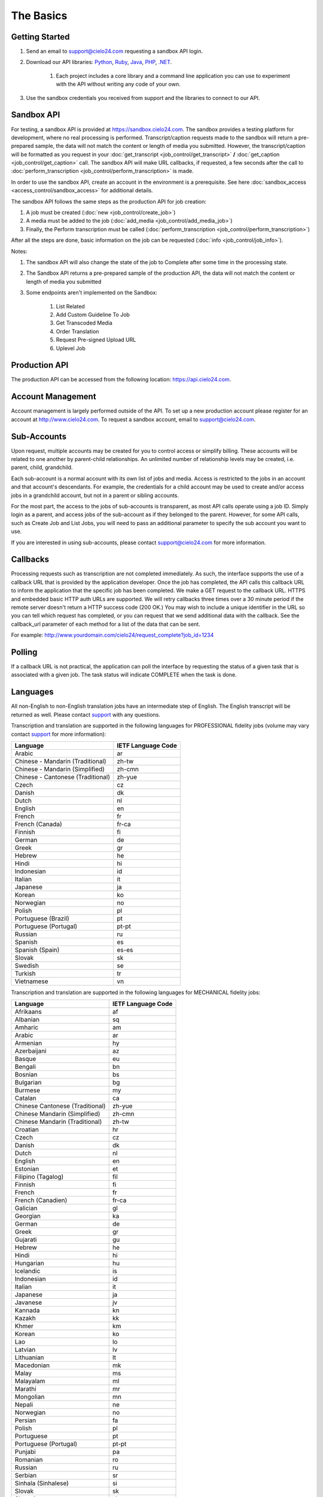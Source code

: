 The Basics
==========

Getting Started
---------------
#. Send an email to `support@cielo24.com <mailto:support@cielo24.com>`_ requesting a sandbox API login.

#. Download our API libraries: `Python <https://github.com/Cielo24/cielo24-python>`_, `Ruby <https://github.com/Cielo24/cielo24-ruby>`_, `Java <https://github.com/Cielo24/cielo24-java>`_, `PHP <https://github.com/Cielo24/cielo24-php>`_, `.NET <https://github.com/Cielo24/cielo24-dotnet>`_.

    #. Each project includes a core library and a command line application you can use to experiment with the API without writing any code of your own.

#. Use the sandbox credentials you received from support and the libraries to connect to our API.

Sandbox API
-----------
For testing, a sandbox API is provided at https://sandbox.cielo24.com.
The sandbox provides a testing platform for development, where no real processing is performed.
Transcript/caption requests made to the sandbox will return a pre-prepared sample, the data will not match the content or length of media you submitted.
However, the transcript/caption will be formatted as you request in your :doc:`get_transcript <job_control/get_transcript>` **/** :doc:`get_caption <job_control/get_caption>` call.
The sandbox API will make URL callbacks, if requested, a few seconds after the call to :doc:`perform_transcription <job_control/perform_transcription>` is made.

In order to use the sandbox API, create an account in the environment is a prerequisite. See here :doc:`sandbox_access <access_control/sandbox_access>` for additional details.

The sandbox API follows the same steps as the production API for job creation:

#. A job must be created (:doc:`new <job_control/create_job>`)
#. A media must be added to the job (:doc:`add_media <job_control/add_media_job>`)
#. Finally, the Perform transcription must be called (:doc:`perform_transcription <job_control/perform_transcription>`)

After all the steps are done, basic information on the job can be requested (:doc:`info <job_control/job_info>`).

Notes:

#. The sandbox API will also change the state of the job to Complete after some time in the processing state.

#. The Sandbox API returns a pre-prepared sample of the production API, the data will not match the content or length of media you submitted

#. Some endpoints aren't implemented on the Sandbox:

    #. List Related
    #. Add Custom Guideline To Job
    #. Get Transcoded Media
    #. Order Translation
    #. Request Pre-signed Upload URL
    #. Uplevel Job

Production API
--------------
The production API can be accessed from the following location: https://api.cielo24.com.

Account Management
------------------

Account management is largely performed outside of the API. To set up a new production account please register for an account at http://www.cielo24.com.
To request a sandbox account, email to `support@cielo24.com <mailto:support@cielo24.com>`_.

Sub-Accounts
------------

Upon request, multiple accounts may be created for you to control access or simplify billing.
These accounts will be related to one another by parent-child relationships.
An unlimited number of relationship levels may be created, i.e. parent, child, grandchild.

Each sub-account is a normal account with its own list of jobs and media.
Access is restricted to the jobs in an account and that account's descendants.
For example, the credentials for a child account may be used to create and/or access jobs in a grandchild account, but not in a parent or sibling accounts.

For the most part, the access to the jobs of sub-accounts is transparent, as most API calls operate using a job ID.
Simply login as a parent, and access jobs of the sub-account as if they belonged to the parent.
However, for some API calls, such as Create Job and List Jobs, you will need to pass an additional
parameter to specify the sub account you want to use.

If you are interested in using sub-accounts, please contact support@cielo24.com for more information.

.. _callbacks-label:

Callbacks
---------

Processing requests such as transcription are not completed immediately.
As such, the interface supports the use of a callback URL that is provided by the application developer.
Once the job has completed, the API calls this callback URL to inform the application that the specific job has been completed.
We make a GET request to the callback URL. HTTPS and embedded basic HTTP auth URLs are supported.
We will retry callbacks three times over a 30 minute period if the remote server doesn't return a HTTP success code (200 OK.)
You may wish to include a unique identifier in the URL so you can tell which request has completed, or you can request that we send additional data with the callback.
See the callback_url parameter of each method for a list of the data that can be sent.

For example: http://www.yourdomain.com/cielo24/request_complete?job_id=1234

Polling
-------

If a callback URL is not practical, the application can poll the interface by requesting the status of a given task that is associated with a given job. The task status will indicate COMPLETE when the task is done.

.. _languages-label:

Languages
---------

All non-English to non-English translation jobs have an intermediate step of English. The English transcript will be returned as well. Please contact `support <mailto:support@cielo24.com>`_ with any questions.

Transcription and translation are supported in the following languages for PROFESSIONAL fidelity jobs (volume may vary contact `support <mailto:support@cielo24.com>`_ for more information):

+-------------------------------------+--------------------+
| Language                            | IETF Language Code |
+=====================================+====================+
| Arabic                              | ar                 |
+-------------------------------------+--------------------+
| Chinese - Mandarin (Traditional)    | zh-tw              |
+-------------------------------------+--------------------+
| Chinese - Mandarin (Simplified)     | zh-cmn             |
+-------------------------------------+--------------------+
| Chinese - Cantonese (Traditional)   | zh-yue             |
+-------------------------------------+--------------------+
| Czech                               | cz                 |
+-------------------------------------+--------------------+
| Danish                              | dk                 |
+-------------------------------------+--------------------+
| Dutch                               | nl                 |
+-------------------------------------+--------------------+
| English                             | en                 |
+-------------------------------------+--------------------+
| French                              | fr                 |
+-------------------------------------+--------------------+
| French (Canada)                     | fr-ca              |
+-------------------------------------+--------------------+
| Finnish                             | fi                 |
+-------------------------------------+--------------------+
| German                              | de                 |
+-------------------------------------+--------------------+
| Greek                               | gr                 |
+-------------------------------------+--------------------+
| Hebrew                              | he                 |
+-------------------------------------+--------------------+
| Hindi                               | hi                 |
+-------------------------------------+--------------------+
| Indonesian                          | id                 |
+-------------------------------------+--------------------+
| Italian                             | it                 |
+-------------------------------------+--------------------+
| Japanese                            | ja                 |
+-------------------------------------+--------------------+
| Korean                              | ko                 |
+-------------------------------------+--------------------+
| Norwegian                           | no                 |
+-------------------------------------+--------------------+
| Polish                              | pl                 |
+-------------------------------------+--------------------+
| Portuguese (Brazil)                 | pt                 |
+-------------------------------------+--------------------+
| Portuguese (Portugal)               | pt-pt              |
+-------------------------------------+--------------------+
| Russian                             | ru                 |
+-------------------------------------+--------------------+
| Spanish                             | es                 |
+-------------------------------------+--------------------+
| Spanish (Spain)                     | es-es              |
+-------------------------------------+--------------------+
| Slovak                              | sk                 |
+-------------------------------------+--------------------+
| Swedish                             | se                 |
+-------------------------------------+--------------------+
| Turkish                             | tr                 |
+-------------------------------------+--------------------+
| Vietnamese                          | vn                 |
+-------------------------------------+--------------------+

Transcription and translation are supported in the following languages for MECHANICAL fidelity jobs:

+---------------------------------+--------------------+
| Language                        | IETF Language Code |
+=================================+====================+
| Afrikaans                       | af                 |
+---------------------------------+--------------------+
| Albanian                        | sq                 |
+---------------------------------+--------------------+
| Amharic                         | am                 |
+---------------------------------+--------------------+
| Arabic                          | ar                 |
+---------------------------------+--------------------+
| Armenian                        | hy                 |
+---------------------------------+--------------------+
| Azerbaijani                     | az                 |
+---------------------------------+--------------------+
| Basque                          | eu                 |
+---------------------------------+--------------------+
| Bengali                         | bn                 |
+---------------------------------+--------------------+
| Bosnian                         | bs                 |
+---------------------------------+--------------------+
| Bulgarian                       | bg                 |
+---------------------------------+--------------------+
| Burmese                         | my                 |
+---------------------------------+--------------------+
| Catalan                         | ca                 |
+---------------------------------+--------------------+
| Chinese Cantonese (Traditional) | zh-yue             |
+---------------------------------+--------------------+
| Chinese Mandarin (Simplified)   | zh-cmn             |
+---------------------------------+--------------------+
| Chinese Mandarin (Traditional)  | zh-tw              |
+---------------------------------+--------------------+
| Croatian                        | hr                 |
+---------------------------------+--------------------+
| Czech                           | cz                 |
+---------------------------------+--------------------+
| Danish                          | dk                 |
+---------------------------------+--------------------+
| Dutch                           | nl                 |
+---------------------------------+--------------------+
| English                         | en                 |
+---------------------------------+--------------------+
| Estonian                        | et                 |
+---------------------------------+--------------------+
| Filipino (Tagalog)              | fil                |
+---------------------------------+--------------------+
| Finnish                         | fi                 |
+---------------------------------+--------------------+
| French                          | fr                 |
+---------------------------------+--------------------+
| French (Canadien)               | fr-ca              |
+---------------------------------+--------------------+
| Galician                        | gl                 |
+---------------------------------+--------------------+
| Georgian                        | ka                 |
+---------------------------------+--------------------+
| German                          | de                 |
+---------------------------------+--------------------+
| Greek                           | gr                 |
+---------------------------------+--------------------+
| Gujarati                        | gu                 |
+---------------------------------+--------------------+
| Hebrew                          | he                 |
+---------------------------------+--------------------+
| Hindi                           | hi                 |
+---------------------------------+--------------------+
| Hungarian                       | hu                 |
+---------------------------------+--------------------+
| Icelandic                       | is                 |
+---------------------------------+--------------------+
| Indonesian                      | id                 |
+---------------------------------+--------------------+
| Italian                         | it                 |
+---------------------------------+--------------------+
| Japanese                        | ja                 |
+---------------------------------+--------------------+
| Javanese                        | jv                 |
+---------------------------------+--------------------+
| Kannada                         | kn                 |
+---------------------------------+--------------------+
| Kazakh                          | kk                 |
+---------------------------------+--------------------+
| Khmer                           | km                 |
+---------------------------------+--------------------+
| Korean                          | ko                 |
+---------------------------------+--------------------+
| Lao                             | lo                 |
+---------------------------------+--------------------+
| Latvian                         | lv                 |
+---------------------------------+--------------------+
| Lithuanian                      | lt                 |
+---------------------------------+--------------------+
| Macedonian                      | mk                 |
+---------------------------------+--------------------+
| Malay                           | ms                 |
+---------------------------------+--------------------+
| Malayalam                       | ml                 |
+---------------------------------+--------------------+
| Marathi                         | mr                 |
+---------------------------------+--------------------+
| Mongolian                       | mn                 |
+---------------------------------+--------------------+
| Nepali                          | ne                 |
+---------------------------------+--------------------+
| Norwegian                       | no                 |
+---------------------------------+--------------------+
| Persian                         | fa                 |
+---------------------------------+--------------------+
| Polish                          | pl                 |
+---------------------------------+--------------------+
| Portuguese                      | pt                 |
+---------------------------------+--------------------+
| Portuguese (Portugal)           | pt-pt              |
+---------------------------------+--------------------+
| Punjabi                         | pa                 |
+---------------------------------+--------------------+
| Romanian                        | ro                 |
+---------------------------------+--------------------+
| Russian                         | ru                 |
+---------------------------------+--------------------+
| Serbian                         | sr                 |
+---------------------------------+--------------------+
| Sinhala (Sinhalese)             | si                 |
+---------------------------------+--------------------+
| Slovak                          | sk                 |
+---------------------------------+--------------------+
| Slovenian                       | sl                 |
+---------------------------------+--------------------+
| Spanish                         | es                 |
+---------------------------------+--------------------+
| Spanish (Spain)                 | es-es              |
+---------------------------------+--------------------+
| Sundanese                       | su                 |
+---------------------------------+--------------------+
| Swahili                         | sw                 |
+---------------------------------+--------------------+
| Swedish                         | se                 |
+---------------------------------+--------------------+
| Tagalog (Filipino)              | tl                 |
+---------------------------------+--------------------+
| Tamil                           | ta                 |
+---------------------------------+--------------------+
| Telugu                          | te                 |
+---------------------------------+--------------------+
| Thai                            | th                 |
+---------------------------------+--------------------+
| Turkish                         | tr                 |
+---------------------------------+--------------------+
| Ukrainian                       | uk                 |
+---------------------------------+--------------------+
| Urdu                            | ur                 |
+---------------------------------+--------------------+
| Uzbek                           | uz                 |
+---------------------------------+--------------------+
| Vietnamese                      | vn                 |
+---------------------------------+--------------------+
| Xhosa                           | xh                 |
+---------------------------------+--------------------+
| Zulu                            | zu                 |
+---------------------------------+--------------------+
